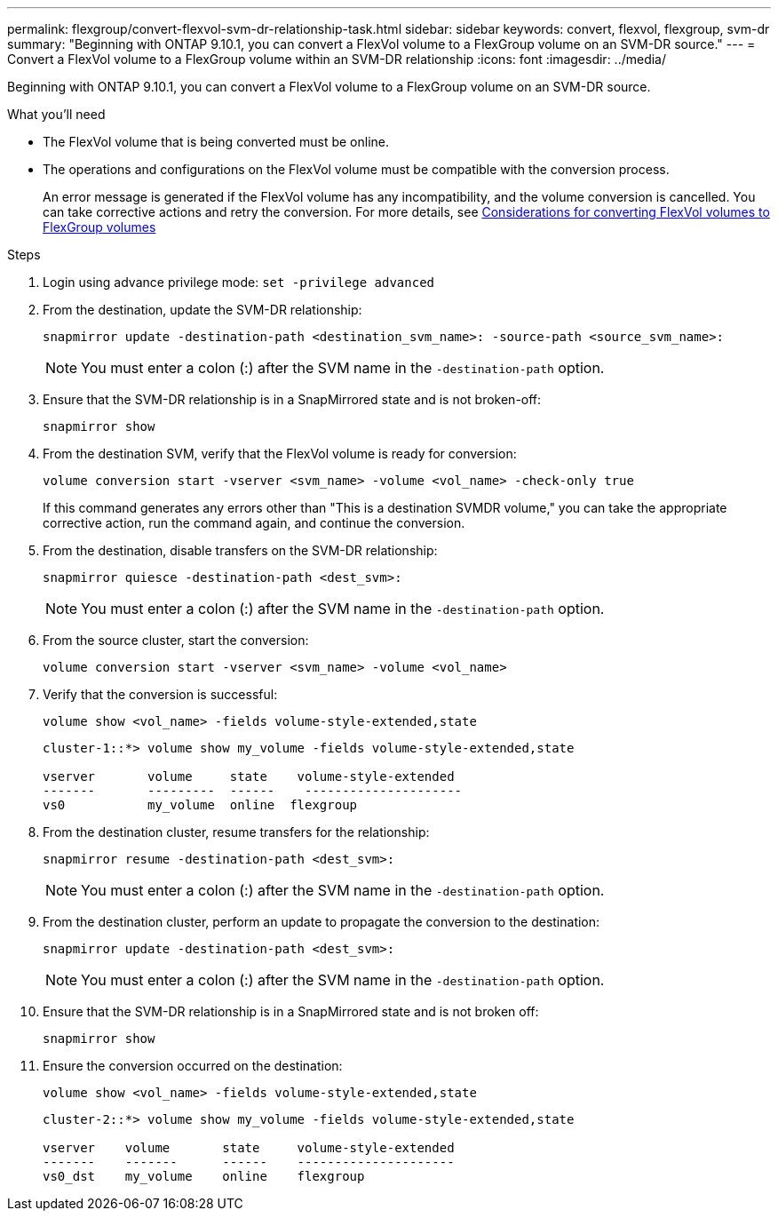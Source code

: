 ---
permalink: flexgroup/convert-flexvol-svm-dr-relationship-task.html
sidebar: sidebar
keywords: convert, flexvol, flexgroup, svm-dr
summary: "Beginning with ONTAP 9.10.1, you can convert a FlexVol volume to a FlexGroup volume on an SVM-DR source."
---
= Convert a FlexVol volume to a FlexGroup volume within an SVM-DR relationship
:icons: font
:imagesdir: ../media/

[.lead]
Beginning with ONTAP 9.10.1, you can convert a FlexVol volume to a FlexGroup volume on an SVM-DR source.

.What you'll need

* The FlexVol volume that is being converted must be online.
* The operations and configurations on the FlexVol volume must be compatible with the conversion process.
+
An error message is generated if the FlexVol volume has any incompatibility, and the volume conversion is cancelled. You can take corrective actions and retry the conversion.
For more details, see link:convert-flexvol-concept.html[Considerations for converting FlexVol volumes to FlexGroup volumes]

.Steps

. Login using advance privilege mode: `set -privilege advanced`

. From the destination, update the SVM-DR relationship:
+
[source, cli]
----
snapmirror update -destination-path <destination_svm_name>: -source-path <source_svm_name>:
----
+
[NOTE]
====
You must enter a colon (:) after the SVM name in the `-destination-path` option.
====
. Ensure that the SVM-DR relationship is in a SnapMirrored state and is not broken-off:
+
[source, cli]
----
snapmirror show
----
. From the destination SVM, verify that the FlexVol volume is ready for conversion:
+
[source, cli]
----
volume conversion start -vserver <svm_name> -volume <vol_name> -check-only true
----
+
If this command generates any errors other than "This is a destination SVMDR volume," you can take the appropriate corrective action, run the command again, and continue the conversion.

. From the destination, disable transfers on the SVM-DR relationship:
+
[source, cli]
----
snapmirror quiesce -destination-path <dest_svm>:
----
+
[NOTE]
====
You must enter a colon (:) after the SVM name in the `-destination-path` option.
====
. From the source cluster, start the conversion:
+
[source, cli]
----
volume conversion start -vserver <svm_name> -volume <vol_name>
----
. Verify that the conversion is successful:
+
[source, cli]
----
volume show <vol_name> -fields volume-style-extended,state
----
+
----
cluster-1::*> volume show my_volume -fields volume-style-extended,state

vserver       volume     state    volume-style-extended
-------       ---------  ------    ---------------------
vs0           my_volume  online  flexgroup
----

. From the destination cluster, resume transfers for the relationship:
+
[source, cli]
----
snapmirror resume -destination-path <dest_svm>:
----
+
[NOTE]
====
You must enter a colon (:) after the SVM name in the `-destination-path` option.
====
. From the destination cluster, perform an update to propagate the conversion to the destination:
+
[source, cli]
----
snapmirror update -destination-path <dest_svm>:
----
+
[NOTE]
====
You must enter a colon (:) after the SVM name in the `-destination-path` option.
====
. Ensure that the SVM-DR relationship is in a SnapMirrored state and is not broken off:
+
[source, cli]
----
snapmirror show
----
. Ensure the conversion occurred on the destination:
+
[source, cli]
----
volume show <vol_name> -fields volume-style-extended,state
----
+
----
cluster-2::*> volume show my_volume -fields volume-style-extended,state

vserver    volume       state     volume-style-extended
-------    -------      ------    ---------------------
vs0_dst    my_volume    online    flexgroup
----

// 2024-July-17, ONTAPDOC-2194
// 2024-7-9 ontapdoc-2192
// 2024-May-13, ONTAPDOC-1972
// 2023-Jan-3, github issue# 748
// 2021-11-3, Jira IE-429
